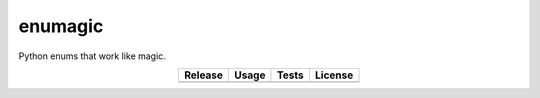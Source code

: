 enumagic
========

Python enums that work like magic.

.. csv-table::
   :align: center
   :header-rows: 1
   :widths: auto

   Release, Usage, Tests, License
   |pypi|, |rtfd|, |test|, |zlib|

.. |pypi| image:: https://img.shields.io/pypi/v/enumagic.svg?logo=python
   :target: https://pypi.org/project/enumagic/
   :alt: PyPI

.. |rtfd| image:: https://img.shields.io/readthedocs/enumagic.svg?logo=read-the-docs
   :target: https://enumagic.readthedocs.io/en/latest/
   :alt: Read the Docs

.. |test| image:: https://github.com/ObserverOfTime/enumagic.py/workflows/tests/badge.svg
   :target: https://github.com/ObserverOfTime/enumagic.py/actions?query=workflow%3Atests
   :alt: GitHub Actions

.. |zlib| image:: https://img.shields.io/badge/license-zlib-blue.svg?logo=spdx
   :target: https://spdx.org/licenses/Zlib.html#licenseText
   :alt: Zlib License
